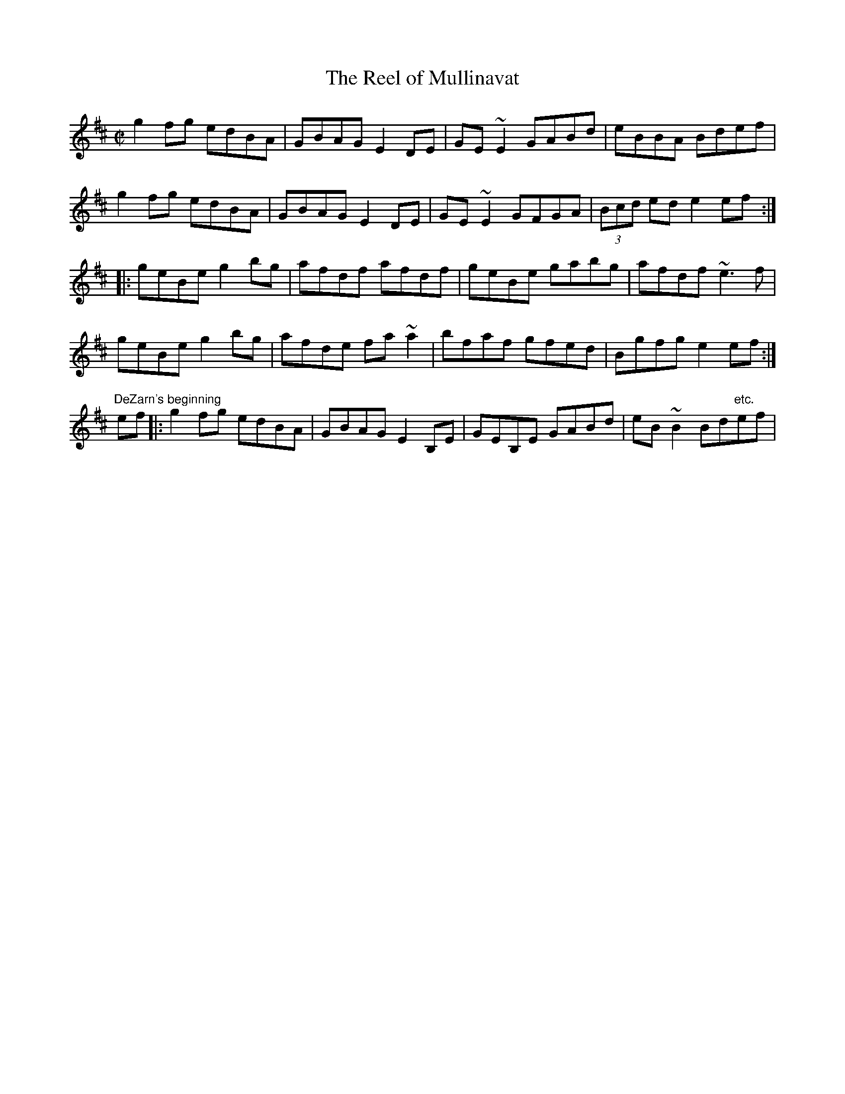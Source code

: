 X:93
T:Reel of Mullinavat, The
M:C|
L:1/8
R:Reel
K:EDor
g2fg edBA|GBAG E2DE|GE~E2 GABd|eBBA Bdef|!
g2fg edBA|GBAG E2DE|GE~E2 GFGA|(3Bcd ed e2ef:|!
|:geBe g2bg|afdf afdf|geBe gabg|afdf ~e3f|!
geBe g2bg|afde fa~a2|bfaf gfed|Bgfg e2ef:|]!
"DeZarn's beginning"
ef[|:g2fg edBA|GBAG E2B,E|GEB,E GABd|eB~B2 Bd"etc."ef|!
